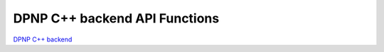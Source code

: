 .. _dpnp_backend_api:

##############################
DPNP C++ backend API Functions
##############################

`DPNP C++ backend <https://intelpython.github.io/dpnp/backend_doc/>`_
